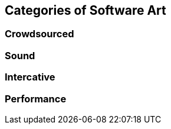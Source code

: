== Categories of Software Art

=== Crowdsourced

=== Sound

=== Intercative

=== Performance